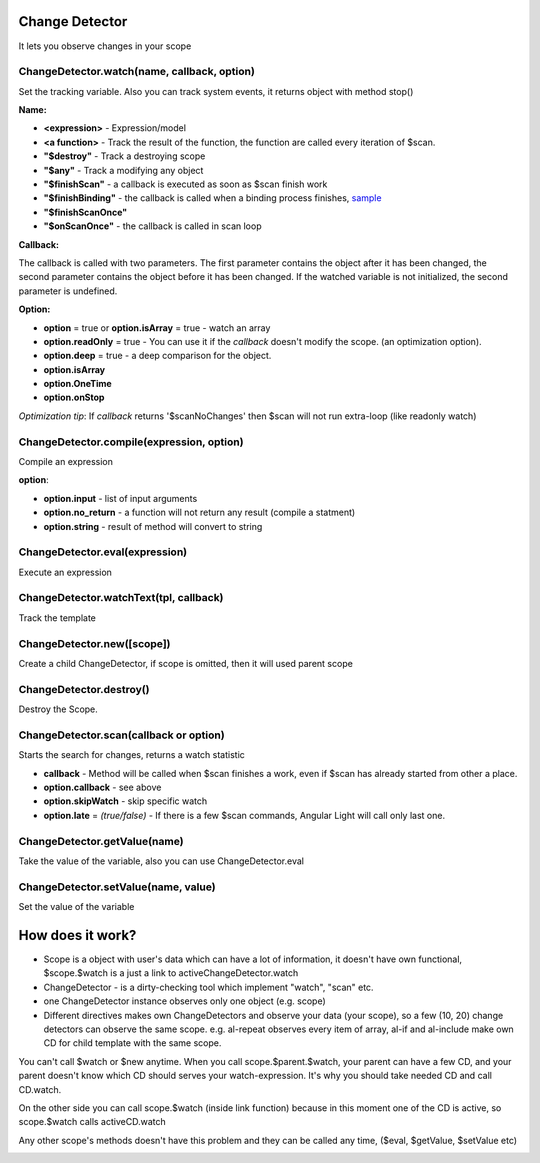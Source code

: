 Change Detector
---------------
It lets you observe changes in your scope

ChangeDetector.watch(name, callback, option)
````````````````````````````````````
Set the tracking variable. Also you can track system events, it returns object with method stop()

**Name:**

* **<expression>** - Expression/model
* **<a function>** - Track the result of the function, the function are called every iteration of $scan.
* **"$destroy"** - Track a destroying scope
* **"$any"** - Track a modifying any object
* **"$finishScan"** - a callback is executed as soon as $scan finish work
* **"$finishBinding"** - the callback is called when a binding process finishes, `sample <http://jsfiddle.net/lega911/4H86x/>`_
* **"$finishScanOnce"**
* **"$onScanOnce"** - the callback is called in scan loop

**Callback:**

The callback is called with two parameters. The first parameter contains the object after it has been changed, the second parameter contains the object before it has been changed. If the watched variable is not initialized, the second parameter is undefined.

**Option:**

* **option** = true or **option.isArray** = true - watch an array
* **option.readOnly** = true - You can use it if the *callback* doesn't modify the scope. (an optimization option).
* **option.deep** = true - a deep comparison for the object.
* **option.isArray**
* **option.OneTime**
* **option.onStop**

*Optimization tip*: If *callback* returns '$scanNoChanges' then $scan will not run extra-loop (like readonly watch)


ChangeDetector.compile(expression, option)
``````````````````````````````````
Compile an expression

**option**:

* **option.input** - list of input arguments
* **option.no_return** - a function will not return any result (compile a statment)
* **option.string** - result of method will convert to string

.. code-block:: javascript
   :caption: Example of $compile

    var scope = {};
    var cd = alight.ChangeDetector(scope)
    var fn = cd.compile('"hello " + title')
    scope.title = 'linux'
    fn(scope) // return "hello linux"
    scope.title = 'macos'
    fn(scope) // return "hello macos"

.. code-block:: javascript
   :caption: Example with input

    var fn = cd.compile('title + v', { input:['v'] })
    fn(scope, ' X') // return "macos X"

.. code-block:: javascript
    :caption: Example with no_return

    var fn = cd.compile('title = v', { input:['v'], no_return:true })
    fn(scope, 'linux') // scope.title = "linux"


ChangeDetector.eval(expression)
```````````````````````
Execute an expression

ChangeDetector.watchText(tpl, callback)
```````````````````````````````
Track the template

ChangeDetector.new([scope])
```````````````````
Create a child ChangeDetector, if scope is omitted, then it will used parent scope

ChangeDetector.destroy()
````````````````
Destroy the Scope.

ChangeDetector.scan(callback or option)
````````````````````````````````
Starts the search for changes, returns a watch statistic

* **callback** - Method will be called when $scan finishes a work, even if $scan has already started from other a place.

* **option.callback** - see above
* **option.skipWatch** - skip specific watch
* **option.late** = *(true/false)* - If there is a few $scan commands, Angular Light will call only last one.

.. code-block:: javascript
    :caption: Example with $scan

    var scope = {};
    var cd = alight.ChangeDetector(scope);
    cd.watch('title', function(value) {
        console.log('title =', value)
    }); // make observing
    scope.title = 'new'
    cd.scan()
    // print title = new
    scope.title = 'linux'
    cd.scan()
    // print title = linux
    cd.scan()
    // do nothing


ChangeDetector.getValue(name)
`````````````````````
Take the value of the variable, also you can use ChangeDetector.eval

ChangeDetector.setValue(name, value)
````````````````````````````
Set the value of the variable

.. code-block:: javascript
    :caption: Example with $setValue

    var scope = {}
    scope.var = 1;
    scope.path.var = 2;
    scope.path[scope.key] = 3;

    // equal
    var scope = {}
    var cd = alight.ChangeDetector(scope);

    cd.setValue('var', 1);
    cd.setValue('path.var', 2);
    cd.setValue('path[key]', 3);


How does it work?
-----------------

* Scope is a object with user's data which can have a lot of information, it doesn't have own functional, $scope.$watch is a just a link to activeChangeDetector.watch
* ChangeDetector - is a dirty-checking tool which implement "watch", "scan" etc.
* one ChangeDetector instance observes only one object (e.g. scope)
* Different directives makes own ChangeDetectors and observe your data (your scope), so a few (10, 20) change detectors can observe the same scope. e.g. al-repeat observes every item of array, al-if and al-include make own CD for child template with the same scope.

You can't call $watch or $new anytime. When you call scope.$parent.$watch, your parent can have a few CD, and your parent doesn't know which CD should serves your watch-expression. It's why you should take needed CD and call CD.watch.

On the other side you can call scope.$watch (inside link function) because in this moment one of the CD is active, so scope.$watch calls activeCD.watch

Any other scope's methods doesn't have this problem and they can be called any time, ($eval, $getValue, $setValue etc)


.. image:: images/scopes.png



.. raw:: html
   :file: discus.html
